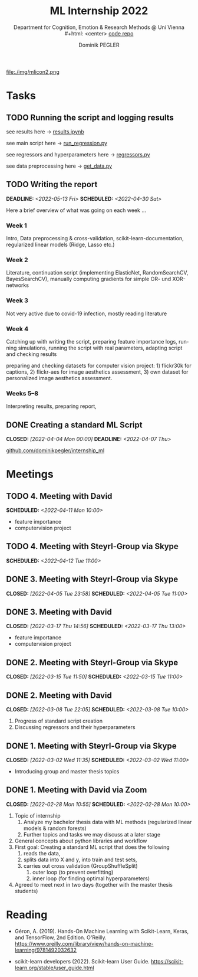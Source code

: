 #+TITLE: ML Internship 2022
#+SUBTITLE: Department for Cognition, Emotion & Research Methods @ Uni Vienna \\
#+html: <center>
#+ATTR_HTML: :width 66px
file:./img/mlicon2.png
#+html: </center>
#+SUBTITLE: [[https://www.github.com/dominikpegler/internship_ml][code repo]]
#+AUTHOR: Dominik PEGLER
#+EMAIL: a01468373@unet.univie.ac.at
# +SETUPFILE: setupfile_article_fls_en.org
#+FILETAGS: ml
#+CATEGORY: machine-learning
#+LANGUAGE: en
#+STARTUP: overview indent
#+OPTIONS: ^:nil toc:nil email:nil num:nil todo:t email:t tags:t broken-links:mark p:t html-style:nil
# +INFOJS_OPT: view:overview toc:nil mouse:#efefef buttons:t sdepth:nil
#+EXPORT_FILE_NAME: ~/Dropbox/org/internship_ml/docs/index.html
#+TOC: headlines 2


# kann im weiteren verlauf ins berichtformat transformiert werden.
# Praktikum März und April 2022
# 8 Wochen je 30h = 240h

* Tasks

** TODO Running the script and logging results

see results here -> [[https://www.github.com/dominikpegler/internship_ml/blob/main/results.ipynb][results.ipynb]]

see main script here -> [[https://www.github.com/dominikpegler/internship_ml/blob/main/run_regression.py][run_regression.py]]

see regressors and hyperparameters here -> [[https://www.github.com/dominikpegler/internship_ml/blob/main/regressors.py][regressors.py]]

see data preprocessing here -> [[https://www.github.com/dominikpegler/internship_ml/blob/main/get_data.py][get_data.py]]

** TODO Writing the report
DEADLINE: <2022-05-13 Fri> SCHEDULED: <2022-04-30 Sat>

Here a brief overview of what was going on each week ...

*** Week 1
Intro, Data preprocessing & cross-validation, scikit-learn-documentation,
regularized linear models (Ridge, Lasso etc.)
*** Week 2
Literature, continuation script (implementing ElasticNet, RandomSearchCV, BayesSearchCV), manually computing gradients
for simple OR- und XOR-networks
*** Week 3

Not very active due to covid-19 infection, mostly reading literature

*** Week 4

Catching up with writing the script, preparing feature importance
logs, running simulations, running the script with real parameters,
adapting script and checking results

preparing and checking datasets for computer vision project: 1)
flickr30k for captions, 2) flickr-aes for image aesthetics
assessment, 3) own dataset for personalized image aesthetics
assessment.

*** Weeks 5--8

Interpreting results, preparing report, 

** DONE Creating a standard ML Script
CLOSED: [2022-04-04 Mon 00:00] DEADLINE: <2022-04-07 Thu>
   :LOGBOOK:
   CLOCK: [2022-03-28 Mon 20:55]--
   CLOCK: [2022-03-15 Tue 16:34]--[2022-03-15 Tue 19:34] =>  3:00
   CLOCK: [2022-03-12 Sat 08:35]--[2022-03-12 Sat 11:05] =>  2:30
   CLOCK: [2022-03-11 Fri 09:45]--[2022-03-11 Fri 12:10] =>  2:25
   CLOCK: [2022-03-09 Wed 19:02]--[2022-03-09 Wed 21:13] =>  2:11
   CLOCK: [2022-03-09 Wed 17:15]--[2022-03-09 Wed 18:15] =>  1:00
   CLOCK: [2022-03-09 Wed 13:00]--[2022-03-09 Wed 15:15] =>  2:15
   CLOCK: [2022-03-08 Tue 19:55]--[2022-03-08 Tue 23:00] =>  3:05
   CLOCK: [2022-03-07 Mon 16:15]--[2022-03-07 Mon 19:19] =>  3:04
   CLOCK: [2022-03-06 Sun 22:15]--[2022-03-06 Sun 23:19] =>  1:04
   CLOCK: [2022-03-06 Sun 17:15]--[2022-03-06 Sun 18:05] =>  0:50
   CLOCK: [2022-03-05 Sat 11:00]--[2022-03-05 Sat 13:03] =>  2:03
   CLOCK: [2022-03-04 Fri 23:00]--[2022-03-05 Sat 00:30] =>  1:30
   CLOCK: [2022-03-04 Fri 14:00]--[2022-03-04 Fri 15:30] =>  1:30
   CLOCK: [2022-03-03 Thu 23:00]--[2022-03-04 Fri 00:25] =>  1:25
   CLOCK: [2022-03-03 Thu 11:45]--[2022-03-03 Thu 14:56] =>  3:11
   CLOCK: [2022-03-02 Wed 21:00]--[2022-03-02 Wed 23:55] =>  2:55
   CLOCK: [2022-03-02 Wed 12:20]--[2022-03-02 Wed 15:20] =>  3:00
   CLOCK: [2022-03-01 Tue 22:30]--[2022-03-01 Tue 23:50] =>  1:20
   CLOCK: [2022-03-01 Tue 19:35]--[2022-03-01 Tue 20:44] =>  1:09
   CLOCK: [2022-02-28 Mon 19:45]--[2022-02-28 Mon 23:43] =>  3:58
   :END:

[[https://github.com/dominikpegler/internship_ml][github.com/dominikpegler/internship_ml]]
   
* Meetings

** TODO 4. Meeting with David
SCHEDULED: <2022-04-11 Mon 10:00>
- feature importance
- computervision project
** TODO 4. Meeting with Steyrl-Group via Skype
SCHEDULED: <2022-04-12 Tue 11:00>
** DONE 3. Meeting with Steyrl-Group via Skype
CLOSED: [2022-04-05 Tue 23:58] SCHEDULED: <2022-04-05 Tue 11:00>
** DONE 3. Meeting with David
CLOSED: [2022-03-17 Thu 14:56] SCHEDULED: <2022-03-17 Thu 13:00>
- feature importance
- computervision project
** DONE 2. Meeting with Steyrl-Group via Skype
CLOSED: [2022-03-15 Tue 11:50] SCHEDULED: <2022-03-15 Tue 11:00>
:LOGBOOK:
CLOCK: [2022-03-15 Tue 11:00]--[2022-03-15 Tue 11:55] =>  0:55
:END:
** DONE 2. Meeting with David
CLOSED: [2022-03-08 Tue 22:05] SCHEDULED: <2022-03-08 Tue 10:00>
:LOGBOOK:
CLOCK: [2022-03-08 Tue 10:00]--[2022-03-08 Tue 10:50] =>  0:50
:END:
     1. Progress of standard script creation
     2. Discussing regressors and their hyperparameters
     
** DONE 1. Meeting with Steyrl-Group via Skype
    CLOSED: [2022-03-02 Wed 11:35] SCHEDULED: <2022-03-02 Wed 11:00>
    :LOGBOOK:
    CLOCK: [2022-03-02 Wed 11:00]--[2022-03-02 Wed 11:35] =>  0:35
    :END:
- Introducing group and master thesis topics

** DONE 1. Meeting with David via Zoom
    CLOSED: [2022-02-28 Mon 10:55] SCHEDULED: <2022-02-28 Mon 10:00>
    :LOGBOOK:
    CLOCK: [2022-02-28 Mon 10:00]--[2022-02-28 Mon 10:55] =>  0:55
    :END:

    1. Topic of internship
       1. Analyze my bachelor thesis data with ML methods
          (regularized linear models & random forests)
       2. Further topics and tasks we may discuss at a later stage
    2. General concepts about python libraries and workflow
    3. First goal: Creating a standard ML script that does the following
       1. reads the data,
       2. splits data into X and y, into train and test sets,
       3. carries out cross validation (GroupShuffleSplit) 
	      1. outer loop (to prevent overfitting)
	      2. inner loop (for finding optimal hyperparameters)
    4. Agreed to meet next in two days (together with the master thesis students)
   
* Reading
:LOGBOOK:
CLOCK: [2022-03-14 Mon 20:00]--[2022-03-14 Mon 23:33] =>  3:33
CLOCK: [2022-03-13 Sun 14:00]--[2022-03-13 Sun 18:30] =>  4:30
CLOCK: [2022-03-11 Fri 18:54]--[2022-03-11 Fri 21:54] =>  3:00
CLOCK: [2022-03-10 Thu 20:00]--[2022-03-10 Thu 22:30] =>  2:30
CLOCK: [2022-03-07 Mon 19:20]--[2022-03-07 Mon 23:55] =>  4:35
CLOCK: [2022-03-06 Sun 18:45]--[2022-03-06 Sun 20:10] =>  1:25
CLOCK: [2022-03-05 Sat 19:05]--[2022-03-05 Sat 22:35] =>  3:30
:END:

- Géron, A. (2019). Hands-On Machine Learning with Scikit-Learn, Keras,
  and TensorFlow, 2nd Edition. O'Reilly. https://www.oreilly.com/library/view/hands-on-machine-learning/9781492032632

- scikit-learn developers (2022). Scikit-learn User Guide. https://scikit-learn.org/stable/user_guide.html



* code                                                             :noexport:

#   #+begin_src elisp

# (custom-set-faces
#  '(org-block-begin-line
#    ((t (:underline "#A7A6AA" :foreground "#008ED1" :background "#EAEAFF" :extend t))))
#  '(org-block
#    ((t (:background "#EFF0F1" :extend t))))
#  '(org-block-end-line
#    ((t (:overline "#A7A6AA" :foreground "#008ED1" :background "#EAEAFF" :extend t))))
#  )


#   #+end_src

  #+RESULTS:
